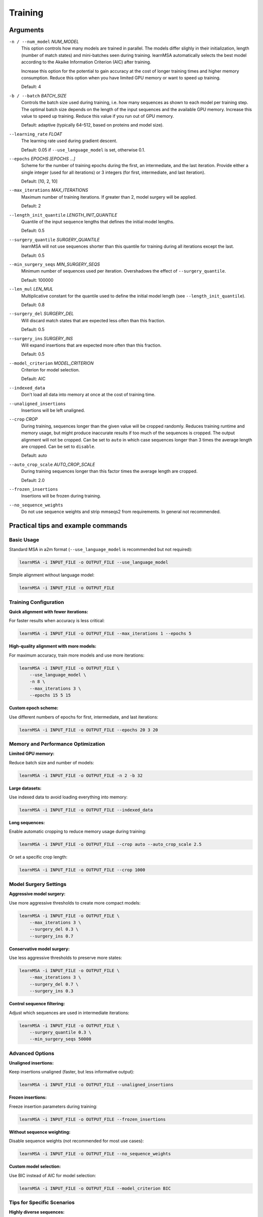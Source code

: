 Training
========


Arguments
---------

``-n / --num_model`` *NUM_MODEL*
    This option controls how many models are trained in parallel. The models
    differ slighly in their initialization, length (number of match states) and
    mini-batches seen during training.
    learnMSA automatically selects the best model according to the Akaike
    Information Criterion (AIC) after training.

    Increase this option for the potential to gain accuracy at the cost of
    longer training times and higher memory consumption.
    Reduce this option when you have limited GPU memory or want to speed up training.

    Default: 4

``-b / --batch`` *BATCH_SIZE*
    Controls the batch size used during training, i.e. how many sequences
    as shown to each model per training step.
    The optimal batch size depends on the length of the input sequences and
    the available GPU memory.
    Increase this value to speed up training.
    Reduce this value if you run out of GPU memory.

    Default: adaptive (typically 64–512, based on proteins and model size).

``--learning_rate`` *FLOAT*
    The learning rate used during gradient descent.

    Default: 0.05 if ``--use_language_model`` is set, otherwise 0.1.

``--epochs`` *EPOCHS [EPOCHS ...]*
    Scheme for the number of training epochs during the first, an intermediate,
    and the last iteration. Provide either a single integer (used for all
    iterations) or 3 integers (for first, intermediate, and last iteration).

    Default: [10, 2, 10]

``--max_iterations`` *MAX_ITERATIONS*
    Maximum number of training iterations. If greater than 2, model surgery
    will be applied.

    Default: 2

``--length_init_quantile`` *LENGTH_INIT_QUANTILE*
    Quantile of the input sequence lengths that defines the initial model
    lengths.

    Default: 0.5

``--surgery_quantile`` *SURGERY_QUANTILE*
    learnMSA will not use sequences shorter than this quantile for training
    during all iterations except the last.

    Default: 0.5

``--min_surgery_seqs`` *MIN_SURGERY_SEQS*
    Minimum number of sequences used per iteration. Overshadows the effect
    of ``--surgery_quantile``.

    Default: 100000

``--len_mul`` *LEN_MUL*
    Multiplicative constant for the quantile used to define the initial model
    length (see ``--length_init_quantile``).

    Default: 0.8

``--surgery_del`` *SURGERY_DEL*
    Will discard match states that are expected less often than this fraction.

    Default: 0.5

``--surgery_ins`` *SURGERY_INS*
    Will expand insertions that are expected more often than this fraction.

    Default: 0.5

``--model_criterion`` *MODEL_CRITERION*
    Criterion for model selection.

    Default: AIC

``--indexed_data``
    Don't load all data into memory at once at the cost of training time.

``--unaligned_insertions``
    Insertions will be left unaligned.

``--crop`` *CROP*
    During training, sequences longer than the given value will be cropped
    randomly. Reduces training runtime and memory usage, but might produce
    inaccurate results if too much of the sequences is cropped. The output
    alignment will not be cropped. Can be set to ``auto`` in which case
    sequences longer than 3 times the average length are cropped. Can be set
    to ``disable``.

    Default: auto

``--auto_crop_scale`` *AUTO_CROP_SCALE*
    During training sequences longer than this factor times the average length
    are cropped.

    Default: 2.0

``--frozen_insertions``
    Insertions will be frozen during training.

``--no_sequence_weights``
    Do not use sequence weights and strip mmseqs2 from requirements. In general
    not recommended.





Practical tips and example commands
-----------------------------------

Basic Usage
^^^^^^^^^^^

Standard MSA in a2m format (``--use_language_model`` is recommended but not required):

.. code-block:: bash

   learnMSA -i INPUT_FILE -o OUTPUT_FILE --use_language_model

Simple alignment without language model:

.. code-block:: bash

   learnMSA -i INPUT_FILE -o OUTPUT_FILE


Training Configuration
^^^^^^^^^^^^^^^^^^^^^^

**Quick alignment with fewer iterations:**

For faster results when accuracy is less critical:

.. code-block:: bash

   learnMSA -i INPUT_FILE -o OUTPUT_FILE --max_iterations 1 --epochs 5

**High-quality alignment with more models:**

For maximum accuracy, train more models and use more iterations:

.. code-block:: bash

   learnMSA -i INPUT_FILE -o OUTPUT_FILE \
       --use_language_model \
       -n 8 \
       --max_iterations 3 \
       --epochs 15 5 15

**Custom epoch scheme:**

Use different numbers of epochs for first, intermediate, and last iterations:

.. code-block:: bash

   learnMSA -i INPUT_FILE -o OUTPUT_FILE --epochs 20 3 20


Memory and Performance Optimization
^^^^^^^^^^^^^^^^^^^^^^^^^^^^^^^^^^^^

**Limited GPU memory:**

Reduce batch size and number of models:

.. code-block:: bash

   learnMSA -i INPUT_FILE -o OUTPUT_FILE -n 2 -b 32

**Large datasets:**

Use indexed data to avoid loading everything into memory:

.. code-block:: bash

   learnMSA -i INPUT_FILE -o OUTPUT_FILE --indexed_data

**Long sequences:**

Enable automatic cropping to reduce memory usage during training:

.. code-block:: bash

   learnMSA -i INPUT_FILE -o OUTPUT_FILE --crop auto --auto_crop_scale 2.5

Or set a specific crop length:

.. code-block:: bash

   learnMSA -i INPUT_FILE -o OUTPUT_FILE --crop 1000


Model Surgery Settings
^^^^^^^^^^^^^^^^^^^^^^

**Aggressive model surgery:**

Use more aggressive thresholds to create more compact models:

.. code-block:: bash

   learnMSA -i INPUT_FILE -o OUTPUT_FILE \
       --max_iterations 3 \
       --surgery_del 0.3 \
       --surgery_ins 0.7

**Conservative model surgery:**

Use less aggressive thresholds to preserve more states:

.. code-block:: bash

   learnMSA -i INPUT_FILE -o OUTPUT_FILE \
       --max_iterations 3 \
       --surgery_del 0.7 \
       --surgery_ins 0.3

**Control sequence filtering:**

Adjust which sequences are used in intermediate iterations:

.. code-block:: bash

   learnMSA -i INPUT_FILE -o OUTPUT_FILE \
       --surgery_quantile 0.3 \
       --min_surgery_seqs 50000


Advanced Options
^^^^^^^^^^^^^^^^

**Unaligned insertions:**

Keep insertions unaligned (faster, but less informative output):

.. code-block:: bash

   learnMSA -i INPUT_FILE -o OUTPUT_FILE --unaligned_insertions

**Frozen insertions:**

Freeze insertion parameters during training:

.. code-block:: bash

   learnMSA -i INPUT_FILE -o OUTPUT_FILE --frozen_insertions

**Without sequence weighting:**

Disable sequence weights (not recommended for most use cases):

.. code-block:: bash

   learnMSA -i INPUT_FILE -o OUTPUT_FILE --no_sequence_weights

**Custom model selection:**

Use BIC instead of AIC for model selection:

.. code-block:: bash

   learnMSA -i INPUT_FILE -o OUTPUT_FILE --model_criterion BIC


Tips for Specific Scenarios
^^^^^^^^^^^^^^^^^^^^^^^^^^^^

**Highly diverse sequences:**

Use more iterations and a higher surgery quantile:

.. code-block:: bash

   learnMSA -i INPUT_FILE -o OUTPUT_FILE \
       --use_language_model \
       --max_iterations 4 \
       --surgery_quantile 0.7 \
       --epochs 15 3 15

**Very long sequences (>2000 residues):**

Enable cropping and reduce batch size:

.. code-block:: bash

   learnMSA -i INPUT_FILE -o OUTPUT_FILE \
       --crop auto \
       --auto_crop_scale 2.0 \
       -b 16

**Small datasets (<1000 sequences):**

Use fewer models and adjust minimum surgery sequences:

.. code-block:: bash

   learnMSA -i INPUT_FILE -o OUTPUT_FILE \
       -n 2 \
       --min_surgery_seqs 100

**Production-quality alignment:**

Recommended settings for best results:

.. code-block:: bash

   learnMSA -i INPUT_FILE -o OUTPUT_FILE \
       --use_language_model \
       -n 8 \
       --max_iterations 3 \
       --epochs 20 5 20 \
       --learning_rate 0.05
